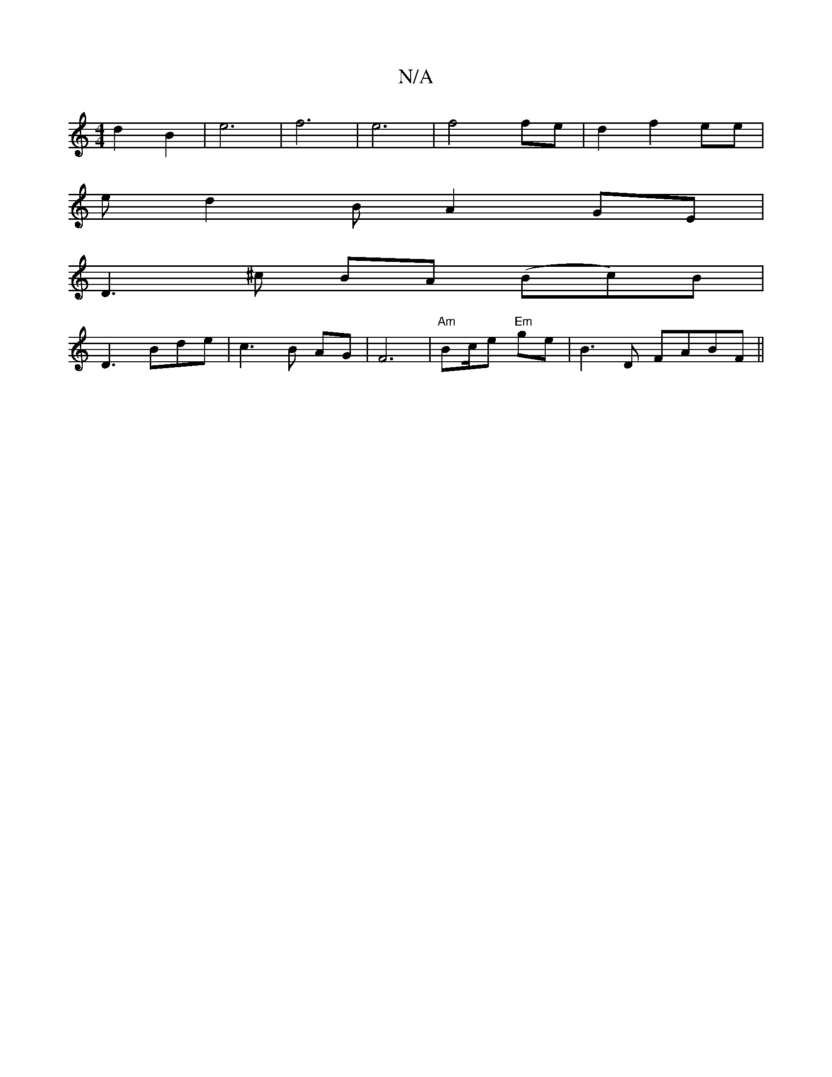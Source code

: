X:1
T:N/A
M:4/4
R:N/A
K:Cmajor
2 d2 B2 | e6 | f6| e6-|f4 fe|d2 f2 ee|
ed2B A2 GE|
D3^c BA (Bc)B|
D3 Bde|c3B AG|F6|"Am"Bc/2e "Em"ge | B3 D FABF||

|:(e A)|BGBA G4|"D"A2^GF "A"Acfe|"G"ABcd ef{d}e=f|
"C"BcdB A4:|

|:DB AB gf|
e3de2f2|